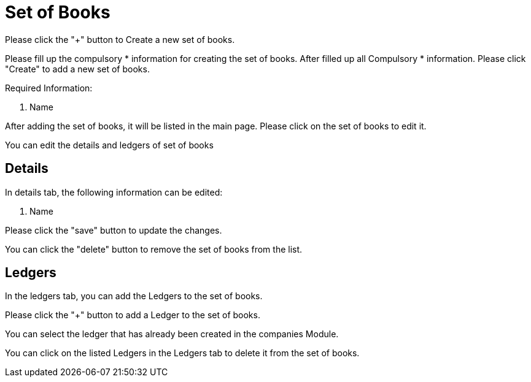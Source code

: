 [#h3_chart_of_account_set_of_books]
= Set of Books

Please click the "+" button to Create a new set of books.

Please fill up the compulsory * information for creating the set of books. After filled up all Compulsory * information. Please click "Create" to add a new set of books. 

Required Information:

    1. Name

After adding the set of books, it will be listed in the main page. Please click on the set of books to edit it.

You can edit the details and ledgers of set of books

== Details

In details tab, the following information can be edited:

    1. Name

Please click the "save" button to update the changes.

You can click the "delete" button to remove the set of books from the list.

== Ledgers

In the ledgers tab, you can add the Ledgers to the set of books. 

Please click the "+" button to add a Ledger to the set of books.

You can select the ledger that has already been created in the companies Module.

You can click on the listed Ledgers in the Ledgers tab to delete it from the set of books.